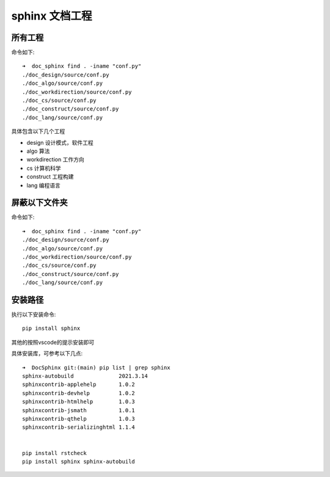 sphinx 文档工程
***********************

所有工程
____________________

命令如下::

    ➜  doc_sphinx find . -iname "conf.py"
    ./doc_design/source/conf.py
    ./doc_algo/source/conf.py
    ./doc_workdirection/source/conf.py
    ./doc_cs/source/conf.py
    ./doc_construct/source/conf.py
    ./doc_lang/source/conf.py


具体包含以下几个工程

* design 设计模式，软件工程
* algo 算法
* workdirection 工作方向
* cs 计算机科学
* construct 工程构建
* lang 编程语言




屏蔽以下文件夹
____________________________

命令如下::

    ➜  doc_sphinx find . -iname "conf.py"
    ./doc_design/source/conf.py
    ./doc_algo/source/conf.py
    ./doc_workdirection/source/conf.py
    ./doc_cs/source/conf.py
    ./doc_construct/source/conf.py
    ./doc_lang/source/conf.py


安装路径
___________________

执行以下安装命令::

    pip install sphinx


其他的按照vscode的提示安装即可

具体安装库，可参考以下几点::

    ➜  DocSphinx git:(main) pip list | grep sphinx
    sphinx-autobuild              2021.3.14
    sphinxcontrib-applehelp       1.0.2
    sphinxcontrib-devhelp         1.0.2
    sphinxcontrib-htmlhelp        1.0.3
    sphinxcontrib-jsmath          1.0.1
    sphinxcontrib-qthelp          1.0.3
    sphinxcontrib-serializinghtml 1.1.4


    pip install rstcheck
    pip install sphinx sphinx-autobuild



